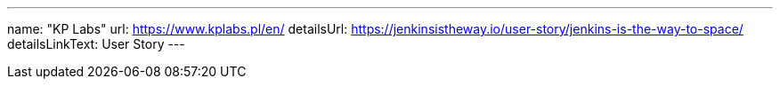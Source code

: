 ---
name: "KP Labs"
url: https://www.kplabs.pl/en/
detailsUrl: https://jenkinsistheway.io/user-story/jenkins-is-the-way-to-space/
detailsLinkText: User Story
---
